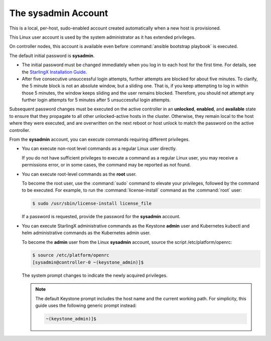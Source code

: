 
.. efc1552681959124
.. _the-sysadmin-account:

====================
The sysadmin Account
====================

This is a local, per-host, sudo-enabled account created automatically when a
new host is provisioned.

This Linux user account is used by the system administrator as it has
extended privileges.

On controller nodes, this account is available even before :command:`ansible
bootstrap playbook` is executed.

The default initial password is **sysadmin**.


.. _the-sysadmin-account-ul-aqh-b41-pq:

-   The initial password must be changed immediately when you log in to each
    host for the first time. For details, see the `StarlingX Installation Guide
    <https://docs.starlingx.io/deploy_install_guides/index.html>`__.

-   After five consecutive unsuccessful login attempts, further attempts are
    blocked for about five minutes. To clarify, the 5 minute block is not an
    absolute window, but a sliding one. That is, if you keep attempting to log
    in within those 5 minutes, the window keeps sliding and the user remains
    blocked. Therefore, you should not attempt any further login attempts for 5
    minutes after 5 unsuccessful login attempts.


Subsequent password changes must be executed on the active controller in an
**unlocked**, **enabled**, and **available** state to ensure that they
propagate to all other unlocked-active hosts in the cluster. Otherwise, they
remain local to the host where they were executed, and are overwritten on
the next reboot or host unlock to match the password on the active controller.

From the **sysadmin** account, you can execute commands requiring different
privileges.


.. _the-sysadmin-account-ul-hlh-f2c-5p:

-   You can execute non-root level commands as a regular Linux user directly.

    If you do not have sufficient privileges to execute a command as a
    regular Linux user, you may receive a permissions error, or in some
    cases, the command may be reported as not found.

-   You can execute root-level commands as the **root** user.

    To become the root user, use the :command:`sudo` command to elevate your
    privileges, followed by the command to be executed. For example, to run
    the :command:`license-install` command as the :command:`root` user:

    .. code-block:: none

        $ sudo /usr/sbin/license-install license_file


    If a password is requested, provide the password for the **sysadmin**
    account.

-   You can execute StarlingX administrative commands as the Keystone
    **admin** user and Kubernetes kubectl and helm administrative commands as
    the Kubernetes admin user.

    To become the **admin** user from the Linux **sysadmin** account, source
    the script /etc/platform/openrc:

    .. code-block:: none

        $ source /etc/platform/openrc
        [sysadmin@controller-0 ~(keystone_admin)]$

    The system prompt changes to indicate the newly acquired privileges.

    .. note::
        The default Keystone prompt includes the host name and the current
        working path. For simplicity, this guide uses the following generic
        prompt instead:

        .. code-block:: none

            ~(keystone_admin)]$


